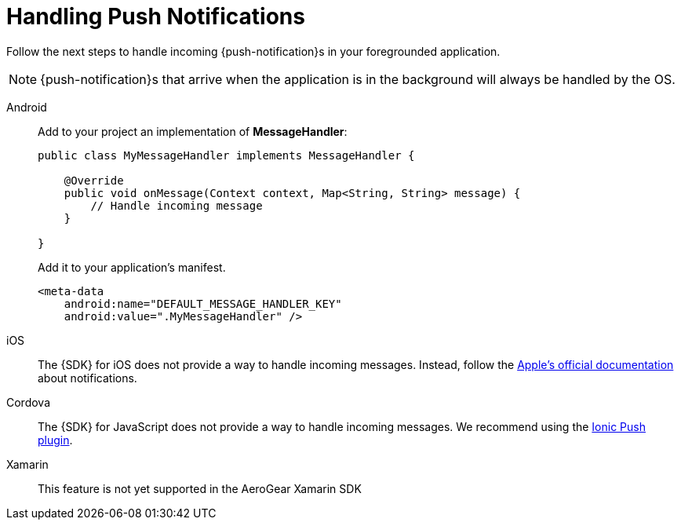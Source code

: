 

= Handling Push Notifications

Follow the next steps to handle incoming {push-notification}s in your foregrounded application.

NOTE: {push-notification}s that arrive when the application is in the background will always be handled by the OS.

[tabs]
====
// tag::excludeDownstream[]
Android::
+
--
Add to your project an implementation of *MessageHandler*:

[source,java]
----
public class MyMessageHandler implements MessageHandler {

    @Override
    public void onMessage(Context context, Map<String, String> message) {
        // Handle incoming message
    }

}
----

Add it to your application's manifest.

[source,xml]
----
<meta-data
    android:name="DEFAULT_MESSAGE_HANDLER_KEY"
    android:value=".MyMessageHandler" />
----

--
iOS::
+
--

The {SDK} for iOS does not provide a way to handle incoming messages. Instead, follow the link:https://developer.apple.com/notifications/[Apple's official documentation^] about notifications.

--
// end::excludeDownstream[]
Cordova::
+
--

The {SDK} for JavaScript does not provide a way to handle incoming messages. We recommend using the link:https://ionicframework.com/docs/native/push[Ionic Push plugin^].

--
// tag::excludeDownstream[]
Xamarin::
+
--
This feature is not yet supported in the AeroGear Xamarin SDK
--
// end::excludeDownstream[]
====
